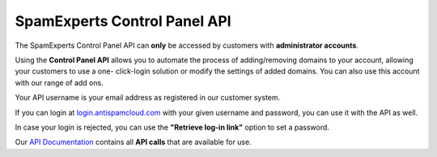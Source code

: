 .. _1-SpamExperts-Control-Panel-API:

SpamExperts Control Panel API
=============================

The SpamExperts Control Panel API can **only** be accessed by customers
with **administrator accounts**.

Using the **Control Panel API** allows you to automate the process of
adding/removing domains to your account, allowing your customers to use
a one- click-login solution or modify the settings of added domains. You
can also use this account with our range of add ons.

Your API username is your email address as registered in our customer
system.

If you can login at
`login.antispamcloud.com <https://login.antispamcloud.com/>`__ with your
given username and password, you can use it with the API as well.

In case your login is rejected, you can use the **"Retrieve log-in
link"** option to set a password.

Our `API Documentation <https://api.antispamcloud.com/api/help/>`__
contains all **API calls** that are available for use.
